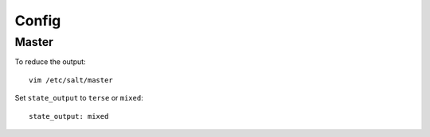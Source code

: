 Config
******

Master
======

To reduce the output:

::

  vim /etc/salt/master

Set ``state_output`` to ``terse`` or ``mixed``:

::

  state_output: mixed
